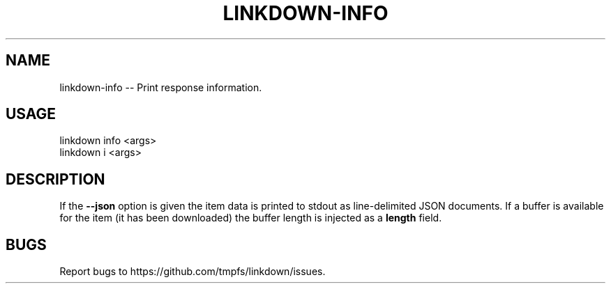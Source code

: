 .TH "LINKDOWN-INFO" "1" "February 2016" "linkdown-info 1.0.14" "User Commands"
.SH "NAME"
linkdown-info -- Print response information.
.SH "USAGE"

.SP
linkdown info <args>
.br
linkdown i <args>
.SH "DESCRIPTION"
.PP
If the \fB\-\-json\fR option is given the item data is printed to stdout as line\-delimited JSON documents. If a buffer is available for the item (it has been downloaded) the buffer length is injected as a \fBlength\fR field.
.SH "BUGS"
.PP
Report bugs to https://github.com/tmpfs/linkdown/issues.
